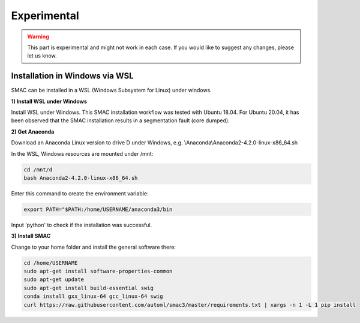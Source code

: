Experimental
============

.. warning::
    This part is experimental and might not work in each case. If you would like to suggest any changes, please let us know. 


Installation in Windows via WSL
------------------------------

SMAC can be installed in a WSL (Windows Subsystem for Linux) under windows.

**1) Install WSL under Windows**

Install WSL under Windows. This SMAC installation workflow was tested with Ubuntu 18.04. For Ubuntu 20.04, 
it has been observed that the SMAC installation results in a segmentation fault (core dumped).

**2) Get Anaconda**

Download an Anaconda Linux version to drive D under Windows, e.g. \\Anaconda\\Anaconda2-4.2.0-linux-x86_64.sh
    
In the WSL, Windows resources are mounted under /mnt:

.. code:: bash

    cd /mnt/d
    bash Anaconda2-4.2.0-linux-x86_64.sh

    
Enter this command to create the environment variable:

.. code:: bash

    export PATH="$PATH:/home/USERNAME/anaconda3/bin

Input 'python' to check if the installation was successful.

**3) Install SMAC**

Change to your home folder and install the general software there:

.. code:: bash

    cd /home/USERNAME
    sudo apt-get install software-properties-common
    sudo apt-get update
    sudo apt-get install build-essential swig
    conda install gxx_linux-64 gcc_linux-64 swig
    curl https://raw.githubusercontent.com/automl/smac3/master/requirements.txt | xargs -n 1 -L 1 pip install
